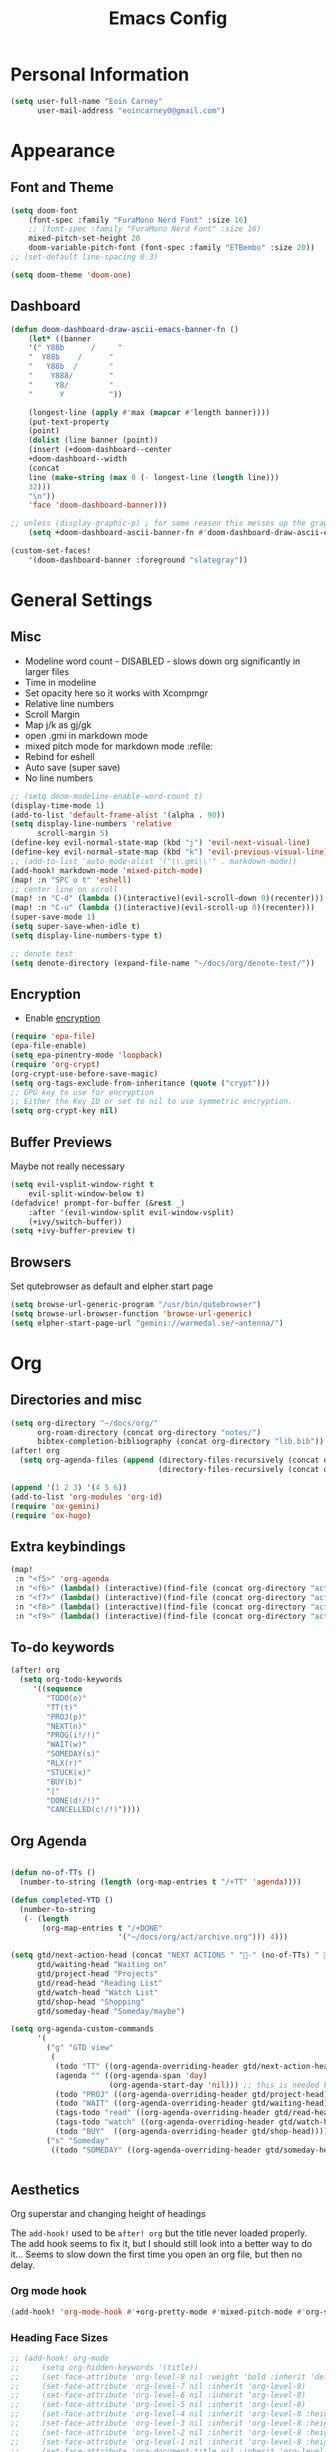 #+TITLE: Emacs Config

* Personal Information
#+BEGIN_SRC emacs-lisp
(setq user-full-name "Eoin Carney"
      user-mail-address "eoincarney0@gmail.com")
#+END_SRC
* Appearance
** Font and Theme
#+BEGIN_SRC emacs-lisp
(setq doom-font
    (font-spec :family "FuraMono Nerd Font" :size 16)
    ;; (font-spec :family "FuraMono Nerd Font" :size 16)
    mixed-pitch-set-height 20
    doom-variable-pitch-font (font-spec :family "ETBembo" :size 20))
;; (set-default line-spacing 0.3)

(setq doom-theme 'doom-one)
#+END_SRC
** Dashboard
#+BEGIN_SRC emacs-lisp
(defun doom-dashboard-draw-ascii-emacs-banner-fn ()
    (let* ((banner
    '(" Y88b      /     "
    "  Y88b    /      "
    "   Y88b  /       "
    "    Y888/        "
    "     Y8/         "
    "      Y          "))

    (longest-line (apply #'max (mapcar #'length banner))))
    (put-text-property
    (point)
    (dolist (line banner (point))
    (insert (+doom-dashboard--center
    +doom-dashboard--width
    (concat
    line (make-string (max 0 (- longest-line (length line)))
    32)))
    "\n"))
    'face 'doom-dashboard-banner)))

;; unless (display-graphic-p) ; for some reason this messes up the graphical splash screen atm
    (setq +doom-dashboard-ascii-banner-fn #'doom-dashboard-draw-ascii-emacs-banner-fn)

(custom-set-faces!
    '(doom-dashboard-banner :foreground "slategray"))
#+END_SRC
* General Settings
** Misc
+ Modeline word count - DISABLED - slows down org significantly in larger files
+ Time in modeline
+ Set opacity here so it works with Xcompmgr
+ Relative line numbers
+ Scroll Margin
+ Map j/k as gj/gk
+ open .gmi in markdown mode
+ mixed pitch mode for markdown mode :refile:
+ Rebind for eshell
+ Auto save (super save)
+ No line numbers
#+BEGIN_SRC emacs-lisp
;; (setq doom-modeline-enable-word-count t)
(display-time-mode 1)
(add-to-list 'default-frame-alist '(alpha . 90))
(setq display-line-numbers 'relative
      scroll-margin 5)
(define-key evil-normal-state-map (kbd "j") 'evil-next-visual-line)
(define-key evil-normal-state-map (kbd "k") 'evil-previous-visual-line)
;; (add-to-list 'auto-mode-alist '("\\.gmi\\'" . markdown-mode))
(add-hook! markdown-mode 'mixed-pitch-mode)
(map! :n "SPC o t" 'eshell)
;; center line on scroll
(map! :n "C-d" (lambda ()(interactive)(evil-scroll-down 0)(recenter)))
(map! :n "C-u" (lambda ()(interactive)(evil-scroll-up 0)(recenter)))
(super-save-mode 1)
(setq super-save-when-idle t)
(setq display-line-numbers-type t)

;; denote test
(setq denote-directory (expand-file-name "~/docs/org/denote-test/"))
#+END_SRC
** Encryption
+ Enable [[https://orgmode.org/worg/org-tutorials/encrypting-files.html][encryption]]
#+begin_src emacs-lisp
(require 'epa-file)
(epa-file-enable)
(setq epa-pinentry-mode 'loopback)
(require 'org-crypt)
(org-crypt-use-before-save-magic)
(setq org-tags-exclude-from-inheritance (quote ("crypt")))
;; GPG key to use for encryption
;; Either the Key ID or set to nil to use symmetric encryption.
(setq org-crypt-key nil)
#+end_src
** Buffer Previews
Maybe not really necessary
#+begin_src emacs-lisp
(setq evil-vsplit-window-right t
    evil-split-window-below t)
(defadvice! prompt-for-buffer (&rest _)
    :after '(evil-window-split evil-window-vsplit)
    (+ivy/switch-buffer))
(setq +ivy-buffer-preview t)
#+end_src
** Browsers
Set qutebrowser as default and elpher start page
#+begin_src emacs-lisp
(setq browse-url-generic-program "/usr/bin/qutebrowser")
(setq browse-url-browser-function 'browse-url-generic)
(setq elpher-start-page-url "gemini://warmedal.se/~antenna/")
#+end_src
* Org
** Directories and misc
#+BEGIN_SRC emacs-lisp
(setq org-directory "~/docs/org/"
      org-roam-directory (concat org-directory "notes/")
      bibtex-completion-bibliography (concat org-directory "lib.bib"))
(after! org
  (setq org-agenda-files (append (directory-files-recursively (concat org-directory "act/") "\\.org$")
                                 (directory-files-recursively (concat org-directory "notes/rafts/") "\\notes.org$"))))

(append '(1 2 3) '(4 5 6))
(add-to-list 'org-modules 'org-id)
(require 'ox-gemini)
(require 'ox-hugo)
#+END_SRC
** Extra keybindings
#+begin_src emacs-lisp
(map!
 :n "<f5>" 'org-agenda
 :n "<f6>" (lambda() (interactive)(find-file (concat org-directory "act/inbox.org")))
 :n "<f7>" (lambda() (interactive)(find-file (concat org-directory "act/projects.org")))
 :n "<f8>" (lambda() (interactive)(find-file (concat org-directory "act/actions.org")))
 :n "<f9>" (lambda() (interactive)(find-file (concat org-directory "act/2023Goals.org"))))
#+end_src
** To-do keywords
#+BEGIN_SRC emacs-lisp
(after! org
  (setq org-todo-keywords
     '((sequence
        "TODO(o)"
        "TT(t)"
        "PROJ(p)"
        "NEXT(n)"
        "PROG(i!/!)"
        "WAIT(w)"
        "SOMEDAY(s)"
        "RLX(r)"
        "STUCK(x)"
        "BUY(b)"
        "|"
        "DONE(d!/!)"
        "CANCELLED(c!/!)"))))
#+END_SRC
** Org Agenda
#+begin_src emacs-lisp

(defun no-of-TTs ()
  (number-to-string (length (org-map-entries t "/+TT" 'agenda))))

(defun completed-YTD ()
  (number-to-string
   (- (length
       (org-map-entries t "/+DONE"
                        '("~/docs/org/act/archive.org"))) 4)))

(setq gtd/next-action-head (concat "NEXT ACTIONS " "-" (no-of-TTs) " -" (completed-YTD))
      gtd/waiting-head "Waiting on"
      gtd/project-head "Projects"
      gtd/read-head "Reading List"
      gtd/watch-head "Watch List"
      gtd/shop-head "Shopping"
      gtd/someday-head "Someday/maybe")

(setq org-agenda-custom-commands
      '(
        ("g" "GTD view"
         (
          (todo "TT" ((org-agenda-overriding-header gtd/next-action-head)))
          (agenda "" ((org-agenda-span 'day)
                      (org-agenda-start-day 'nil))) ;; this is needed because doom starts agenda with day set to -3d
          (todo "PROJ" ((org-agenda-overriding-header gtd/project-head)))
          (todo "WAIT" ((org-agenda-overriding-header gtd/waiting-head)))
          (tags-todo "read" ((org-agenda-overriding-header gtd/read-head)))
          (tags-todo "watch" ((org-agenda-overriding-header gtd/watch-head)))
          (todo "BUY"  ((org-agenda-overriding-header gtd/shop-head)))))
        ("s" "Someday"
         ((todo "SOMEDAY" ((org-agenda-overriding-header gtd/someday-head)))))))


#+end_src
** Aesthetics
Org superstar and changing height of headings

The =add-hook!= used to be =after! org= but the title never loaded properly. The add hook seems to fix it, but I should still look into a better way to do it...
Seems to slow down the first time you open an org file, but then no delay.
*** Org mode hook
#+begin_src emacs-lisp
(add-hook! 'org-mode-hook #'+org-pretty-mode #'mixed-pitch-mode #'org-superstar-mode #'org-pretty-table-mode #'org-appear-mode)
#+end_src
*** Heading Face Sizes
#+BEGIN_SRC emacs-lisp
;; (add-hook! org-mode
;;     (setq org-hidden-keywords '(title))
;;     (set-face-attribute 'org-level-8 nil :weight 'bold :inherit 'default)
;;     (set-face-attribute 'org-level-7 nil :inherit 'org-level-8)
;;     (set-face-attribute 'org-level-6 nil :inherit 'org-level-8)
;;     (set-face-attribute 'org-level-5 nil :inherit 'org-level-8)
;;     (set-face-attribute 'org-level-4 nil :inherit 'org-level-8 :height 1.02)
;;     (set-face-attribute 'org-level-3 nil :inherit 'org-level-8 :height 1.08)
;;     (set-face-attribute 'org-level-2 nil :inherit 'org-level-8 :height 1.12)
;;     (set-face-attribute 'org-level-1 nil :inherit 'org-level-8 :height 1.2)
;;     (set-face-attribute 'org-document-title nil :inherit 'org-level-8 :height 1.6 :foreground 'unspecified)
;;     (setq org-n-level-faces 4)
;;     (setq org-cycle-level-faces nil))
(add-hook! org-mode
  (setq org-hidden-keywords '(title))
  (custom-set-faces
   '(org-document-title ((t (:height 2.0))))
   '(org-level-1 ((t (:inherit outline-1 :height 1.15))))
   '(org-level-2 ((t (:inherit outline-2 :height 1.12))))
   '(org-level-3 ((t (:inherit outline-3 :height 1.08))))
   '(org-level-4 ((t (:inherit outline-4 :height 1.0))))
   '(org-level-5 ((t (:inherit outline-5 :height 1.0))))))

#+END_SRC
*** Bullets and keyword faces
#+begin_src emacs-lisp
(after! org
  (setq org-superstar-headline-bullets-list '("◉" "○" "✹" "◦"))
    ;; Other bullets I liked: "❁" "❃" "✹" "✦" "❁" "◉" "○" "◦" "♠" "♥" "♦" "♣"
  (setq org-superstar-special-todo-items t)
  (setq org-superstar-todo-bullet-alist '(
                                          ("TODO" . 9744)
                                          ("TT"   . 9744)
                                          ("NEXT" . 9744)
                                          ("CONFIG" . 9744)
                                          ("DONE" . 9747)))
  (setq org-ellipsis " ▼")
  (setq org-list-demote-modify-bullet
        '(("+" . "*")("*" . "-")("-" . "+")))
  (setq org-todo-keyword-faces '(
                                 ("TODO" . "#b16286")
                                 ("TT"   . "#b16286")
                                 ("PROJ" . "#83a598")
                                 ("WAIT" . "#a89984")
                                 ("SOMEDAY" . "#8ec07c")
                                 ("RLX" . "#6495ed"))))
#+end_src
*** Bullets for lists
#+begin_src emacs-lisp
(font-lock-add-keywords 'org-mode
                          '(("^ *\\([-]\\) "
                             (0 (prog1 () (compose-region (match-beginning 1) (match-end 1) "•"))))))
#+end_src
** Capture templates - Org and Org Roam
#+begin_src emacs-lisp

(customize-set-variable
 'org-capture-templates '(("t" "Task")
                          ("tt" "TT" entry (id "cd9ffc7d-d197-4521-b74d-4b1f93b301ca")
                           "* TT %?\n%i\n%a" :prepend t)
                          ("ti" "Inbox (Store Link)" entry (id "84c646ea-11de-4593-99a5-39f3f8ead4ef")
                           "* TODO %?\n%i\n%a" :prepend t)
                          ("to" "Inbox (No Link)" entry (id "84c646ea-11de-4593-99a5-39f3f8ead4ef")
                           "* TODO %?\n%i" :prepend t)
                          ;; Projects
                          ("p" "Project")
                          ("pp" "Project" entry (id "a359813e-8bde-463d-8406-0d5fa76357dd")
                           "* PROJ %?\n%i- [ ] Next Action:\n%a" :prepend t)
                          ("pb" "Project (Blog)" entry (id "a359813e-8bde-463d-8406-0d5fa76357dd")
                           "* PROJ %? :blog:\n%i- [ ] Next Action:\n%a" :prepend t)
                          ("pf" "Project (Fiction)" entry (id "a359813e-8bde-463d-8406-0d5fa76357dd")
                           "* PROJ %? :fiction:\n%i- [ ] Next Action:\n%a" :prepend t)
                          ("pc" "Project (Config)" entry (id "a359813e-8bde-463d-8406-0d5fa76357dd")
                           "* PROJ %? :config:\n%i- [ ] Next Action:\n%a" :prepend t)
                          ;; Shopping
                          ("s" "Shopping" entry (id "18eb88f1-b6df-4775-98ed-5852a8d3a3e1")
                           "** BUY %?" :prepend t)
                          ;; Downtime
                          ("d" "Downtime")
                          ("dw" "Watch" entry (id "0433acd7-424a-4e85-ad0d-d8d915ae6b1f")
                           "** RLX %?" :prepend t)
                          ("dr" "Read" entry (id "0b68cd14-d647-4d06-98aa-dc8bfa7e819a")
                           "** RLX %?" :prepend t)
                          ("dl" "Listen" entry (id "574f5fc4-4632-4eb8-8613-6fe105849dde")
                           "** RLX %?" :prepend t)
                          ("w" "weekly-review" entry (id "8c8faea9-b85b-4b90-845e-dfdbefb55442")
                           "* Week %(format-time-string \"%W\")")))


(after! org-roam
  (setq org-roam-capture-templates
        '(("d" "default" plain "#+created: %u\n#+filetags: %^G\n\n* ${title}\n%?"
           :target (file+head "rafts/%<%Y%m%d>-${slug}.org"
                              "#+title: ${title}\n")
           :unnarrowed t
           :jump-to-captured t)
          ("e" "encrypted" plain "#+created: %u\n#+filetags: %^G\n\n* ${title}\n%?"
           :target (file+head "rafts/%<%Y%m%d>-${slug}.org.gpg"
                              "#+title: ${title}\n")
           :unnarrowed t
           :jump-to-captured t)
          ("r" "reference" plain "#+created: %u\n#+filetags: ref: %^G\n\n* ${title}\n%?"
           :target (file+head "rafts/%<%Y%m%d>-${slug}.org"
                              "#+title: ${title}\n")
           :unnarrowed t
           :jump-to-captured t)
          ("b" "box3" plain "#+date: %u\n#+filetags: :box3: %^G\n#+hugo_custom_front_matter: :layout note\n\n%?"
           :target (file+head "ref/%<%Y%m%d>-${slug}.org"
                              "#+title: ${title}\n")
           :unnarrowed t)
          ("q" "quick" plain "#+created: %u\n#+filetags: %^G\n\n%?"
           :target (file+head "rafts/%<%Y%m%d>-${slug}.org"
                              "#+title: ${title}\n")
           :unnarrowed t)))
  (setq org-roam-dailies-capture-templates
        '(("d" "default" entry "* %<%H:%M> -  [[id:477e986a-2fba-4982-8158-b309baf0b14b][%?]]"
           :target (file+head "%<%Y-%m-%d>.org" "#+title: %<%Y-%m-%d>\n")
           :jump-to-captured t))))
#+end_src
** Roam Capture - immediate
A workaround solution to enable 'immediate' node inserts (without opening new buffer)
#+begin_src emacs-lisp
(defun my/org-roam-insert-no-capture ()
  (interactive)
  (let ((org-roam-capture-templates
         (mapcar
          #'(lambda (tmpl) (append tmpl '(:immediate-finish t)))
          org-roam-capture-templates)))
    (funcall-interactively 'org-roam-node-insert)))
#+end_src
** Org Transclusion
#+begin_src emacs-lisp
;; (use-package! org-transclusion
;;               :after org
;;               :init
;;               (map!
;;                :map global-map "<f12>" #'org-transclusion-add
;;                :leader
;;                :prefix "n"
;;                :desc "Org Transclusion Mode" "t" #'org-transclusion-mode))
#+end_src
** Org-babel
Not working - See [[https://github.com/doomemacs/doomemacs/issues/6457][github issue]]
#+begin_src emacs-lisp
(org-babel-do-load-languages
 'org-babel-load-languages
 '((ledger . t)))
#+end_src
** Hugo
Based on a post from reddit, allows for link completion when entering a hugo-style link
#+begin_src emacs-lisp
;; New link type for Org-Hugo internal links
(defun md-hugo-insert-link ()
    "Create link with Hugo ref shortcode"
    (interactive)
    (insert (concat "[" (read-string "Text for link: ") "]" "\({{< ref \"" (file-relative-name (read-file-name "File: ")) "\" >}}\)")))

(map! :map markdown-mode-map
    :leader
    :desc "Insert Hugo Link"         "m l"     'md-hugo-insert-link)
#+end_src
** Org Roam
*** Org Roam V2
#+begin_src emacs-lisp
(use-package! org-roam
    :defer t
    :init
    (setq org-roam-v2-ack t)
    (setq org-roam-graph-viewer "/usr/bin/qutebrowser")
    :config
    (org-roam-setup))
(setq org-roam-completion-everywhere t)
#+end_src
*** Buffer
Adding the hook seems to fix the problem of the buffer not loading in the right place on start-up. It still doesn't load properly the first time you open a roam file, but does so on the second file (good enough for now).
#+begin_src emacs-lisp
(setq org-roam-mode-sections
      (list #'org-roam-backlinks-section
            #'org-roam-reflinks-section
            #'org-roam-unlinked-references-section
            ))
;; (add-hook! 'org-roam-mode-hook (add-to-list 'display-buffer-alist
;;              '("\\*org-roam\\*"
;;                (display-buffer-in-direction)
;;                (direction . right)
;;                (window-width . 0.33)
;;                (window-height . fit-window-to-buffer))))
(add-hook! 'org-roam-mode-hook (add-to-list 'display-buffer-alist
    '("\\*org-roam\\*"
    (display-buffer-in-side-window)
    (side . right)
    (slot . 0)
    (window-width . 0.25)
    (window-parameters . ((no-other-window . t)
    (no-delete-other-windows . t))))))
#+end_src
*** Keybindings
#+begin_src emacs-lisp
(map! :map org-roam-mode-map
    :leader
    :prefix "r"
    :desc "Find Note"         "r"     'org-roam-node-find
    :desc "Insert Note"       "i"     'org-roam-node-insert
    :desc "Insert immediate"  "m"     'my/org-roam-insert-no-capture
    :desc "Toggle Buffer"     "b"     'org-roam-buffer-toggle
    :desc "Add Tag"           "t"     'org-roam-tag-add
    :desc "Bibtex Link"       "c"     'orb-insert-link)
(map! :map org-roam-mode-map
    :leader
    :prefix "r d"
    :desc "Daily Capture"     "c"     'org-roam-dailies-capture-today
    :desc "Daily Find"        "f"     'org-roam-dailies-find-directory
    :desc "Daily Today"       "t"     'org-roam-dailies-find-today
    :desc "Daily Date"        "d"     'org-roam-dailies-goto-date)
#+end_src
*** Temporary fix for tag display
See issue here: [[https://github.com/org-roam/org-roam/issues/1728][github issue]]
#+begin_src emacs-lisp
(setq org-roam-node-display-template "${title:*} ${tags:30}") ;the format here is $(field-name:length). Including the 'length' integer causes the alignment of the tags to the right, ommitting it leaves them on the left.
#+end_src
*** Org-roam bibtex
#+begin_src emacs-lisp
(use-package! org-roam-bibtex
    :after org-roam
    :hook (org-roam-mode . org-roam-bibtex-mode)
    :config
    (require 'org-ref))
#+end_src
*** Org Roam UI
#+begin_src emacs-lisp
(use-package! websocket
    :after org-roam)
(use-package! org-roam-ui
    :after org-roam
    :config
    (setq org-roam-ui-sync-theme t
    org-roam-ui-follow t
    org-roam-ui-update-on-save t))
#+end_src
* Packages
** Elfeed
*** General
#+BEGIN_SRC emacs-lisp
(setq-default elfeed-search-filter "@1-week-ago +unread ")
(use-package! elfeed-org
    :after elfeed
    :init
    (setq rmh-elfeed-org-files (list "~/.config/doom/elfeed.org")))
(require 'elfeed-goodies)
(elfeed-goodies/setup)
(setq elfeed-goodies/entry-pane-size 0.7)


#+END_SRC

*** Link Handling
Youtube-viewer seems to work far better than just directly using mpv. I think because it uses an api key (from what I can remember).

Added another function for browsing urls using 'readable'.
#+begin_src emacs-lisp
(defcustom youtube-viewer-program "youtube-viewer" "Progam path to youtube-viewer")
(defcustom youtube-viewer-args nil "Extra arguments for youtube-viewer")
(defcustom web-article-viewer-program "qutebrowser" "Program path to readable")
(defcustom web-article-viewer-args nil "Extra args for qutebrowser")
(defcustom web-article-css "/home/eoin/.config/qutebrowser/minimal.css" "path to minimal stylesheet")

(defun view-youtube-url (url &rest _)
  "Open Youtube-Viewer to browse the given URL."
  (interactive (browse-url-interactive-arg "URL: "))
  (setq url (browse-url-encode-url url))
  (let* ((process-environment (browse-url-process-environment)))
    (apply #'start-process
           (concat "youtube-viewer " url) nil
           youtube-viewer-program
           (append
            youtube-viewer-args
            (list url)))))

(defun readable-url (url)
  (let ((html-file "/tmp/elfeed.html"))
    (progn
     (call-process "readable" nil nil nil (concat "-o " html-file " -s " web-article-css " \""url"\""))
          html-file )))


(defun view-readable-webpage-handler (url &rest _)
  (interactive (browse-url-interactive-arg "URL: "))
  (setq url (browse-url-encode-url (readable-url url)))
  (let* ((process-environment (browse-url-process-environment)))
    (apply #'start-process
           (concat "qutebrowser " url) nil
           web-article-viewer-program
           (append
            web-article-viewer-args
            (list url)))))

(with-eval-after-load 'browse-url
  (add-to-list 'browse-url-handlers
                (cons "." #'view-readable-webpage-handler))
  (add-to-list 'browse-url-handlers
                  (cons "youtu\\.?be" #'view-youtube-url)))
      #+end_src
** Mail
*** Gmail
#+begin_src emacs-lisp
(setq +org-capture-emails-file (concat org-directory "act/inbox.org"))
(after! mu4e
  (setq mu4e-get-mail-command "offlineimap")
  (setq mu4e-update-interval 300)
  (setq mail-user-agent 'mu4e-user-agent)

  (setq mu4e-sent-folder "/[Gmail].Sent Mail")
  (setq mu4e-drafts-folder "/[Gmail].Drafts")
  (setq mu4e-trash-folder "/[Gmail].Bin")
  (setq mu4e-maildir-shortcuts
        '((:maildir "/INBOX" :key ?i)))
  (setq user-mail-address "eoincarney0@gmail.com"
        user-full-name "Eoin Carney")
  (setq sendmail-program "/usr/bin/msmtp"
        send-mail-function 'smtpmail-send-it
        message-sendmail-f-is-evil t
        message-sendmail-extra-arguments '("--read-envelope-from")
        message-send-mail-function 'message-send-mail-with-sendmail))
#+end_src

** ERC
Seems to only work in emacs 28+
#+begin_src emacs-lisp
(defun tildechat ()
    (interactive)
    (erc-tls :server "irc.tilde.chat"
    :port 6697
    :nick "eoin"
    :full-name "eoin carney"
    :client-certificate
    '("/home/eoin/.local/share/certs/erc.key"
    "/home/eoin/.local/share/certs/erc.crt")))
(defun liberachat ()
    (interactive)
    (erc-tls :server "irc.libera.chat"
    :port 6697
    :nick "loopdreams"
    :full-name "loopdreams"
    :client-certificate
    '("/home/eoin/.local/share/certs/erc.key"
    "/home/eoin/.local/share/certs/erc.crt")))
#+end_src
** Ledger
#+begin_src emacs-lisp
(defun ledger-clean-and-save ()
  (interactive)
  (ledger-mode-clean-buffer)
  (save-buffer))
(map! :localleader
      (:map ledger-mode-map
      "c" #'ledger-clean-and-save))
(add-to-list 'auto-mode-alist '("\\.dat\\'" . ledger-mode))
#+end_src
* Html
#+begin_src emacs-lisp
(set-file-template! "\\.html$" :trigger "__spoolfive.html" :mode 'web-mode)
#+end_src
* Writing
** TODO Add keyboard shortcut for mw-thesaurus
** Centered-point mode
#+begin_src emacs-lisp
(defcustom centered-point-position 0.45
    "Percentage of screen where `centered-point-mode' keeps point."
    :type 'float)

(setq centered-point--preserve-pos nil)

(define-minor-mode centered-point-mode
    "Keep the cursor at `centered-point-position' in the window"
    :lighter " centerpoint"
    (cond (centered-point-mode (add-hook 'post-command-hook 'center-point nil t)
    (setq centered-point--preserve-pos
    scroll-preserve-screen-position)
    (setq-local scroll-preserve-screen-position 'all))
    (t (remove-hook 'post-command-hook 'center-point t)
    (setq-local scroll-preserve-screen-position
    centered-point--preserve-pos))))

(defun center-point ()
    "Move point to the line at `centered-point-position'."
    (interactive)
    (when (eq (current-buffer) (window-buffer))
    (let ((recenter-positions (list centered-point-position)))
    (recenter-top-bottom))))

(defun centered-point-mode-on ()
    (centered-point-mode 1))

(define-globalized-minor-mode global-centered-point-mode centered-point-mode
    centered-point-mode-on)
#+end_src
** Writing Settings
Disabled the 'centered point mode' hook for now. It started getting in the way too much (when 'zoomed in'). Also 'zz/zt/zb' basically enable a similar kind of functionality, but with more control, for writing.
#+BEGIN_SRC emacs-lisp
(map! :leader
    "Z" 'display-fill-column-indicator-mode
    "z" 'display-line-numbers-mode
    "t o" 'olivetti-mode)

;; (add-hook! (writeroom-mode olivetti-mode) 'centered-point-mode-on)
;; (add-hook! 'writeroom-mode-enable-hook '(lambda () (display-line-numbers-mode -1)))
(remove-hook! (writeroom-mode) #'+zen-enable-mixed-pitch-mode-h) ;; added this since mixed-pitch is defaul on most 'writing' files (org, md). Otherwise, when exiting writeroom mode, font switched back to fixed-pitch
#+END_SRC

#+RESULTS:

** Prose Liniting with Vale
#+begin_src emacs-lisp
(flycheck-define-checker vale
    "A checker for prose"
    :command ("vale" "--output" "line"
    source)
    :standard-input nil
    :error-patterns
    ((error line-start (file-name) ":" line ":" column ":" (id (one-or-more (not (any ":")))) ":" (message) line-end))
    :modes (markdown-mode)
    )
(add-to-list 'flycheck-checkers 'vale 'append)
(setq flycheck-checker-error-threshold 2000)
(global-flycheck-mode -1)

#+end_src
** Gemtext
#+begin_src emacs-lisp
(add-hook! (gemini-mode) #'mixed-pitch-mode)
#+end_src
** Writing Mode
:todo: Make these toggleable...
#+begin_src emacs-lisp
(defun my/writing ()
  (interactive)
  (setq org-hidden-keywords '(title))
  (set-face-attribute 'org-level-8 nil :weight 'bold :inherit 'default)
  (set-face-attribute 'org-level-7 nil :inherit 'org-level-8)
  (set-face-attribute 'org-level-6 nil :inherit 'org-level-8)
  (set-face-attribute 'org-level-5 nil :inherit 'org-level-8)
  (set-face-attribute 'org-level-4 nil :inherit 'org-level-8 :height 1.02)
  (set-face-attribute 'org-level-3 nil :inherit 'org-level-8 :height 1.08)
  (set-face-attribute 'org-level-2 nil :inherit 'org-level-8 :height 1.12)
  (set-face-attribute 'org-level-1 nil :inherit 'org-level-8 :height 1.2)
  (set-face-attribute 'org-document-title nil :inherit 'org-level-8 :height 1.6 :foreground 'unspecified)
  (setq org-n-level-faces 4)
  (setq org-cycle-level-faces nil))

(defun my/edit ()
  (interactive)
  (call-interactively #'org-wc-display)
;; set up flycheck vale to only start here
                )

#+end_src
* Evil-nerd-commenter
For dealing with comments in Xresources file
#+begin_src emacs-lisp
(add-hook! conf-xdefaults-mode
  (setq comment-start "/* "
        comment-end "*/"))

#+end_src
